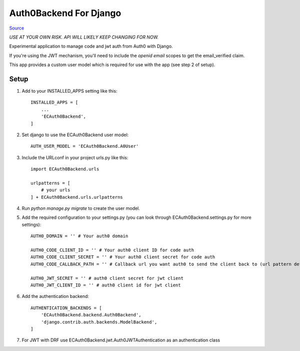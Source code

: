 =======================
Auth0Backend For Django
=======================

Source_

*USE AT YOUR OWN RISK. API WILL LIKELY KEEP CHANGING FOR NOW.*

Experimental application to manage code and jwt auth from Auth0 with Django.

If you're using the JWT mechanism, you'll need to include the `openid email` scopes to get the email_verified claim.

This app provides a custom user model which is required for use with the app (see step 2 of setup).

Setup
-----

1. Add to your INSTALLED_APPS setting like this::

    INSTALLED_APPS = [
        ...
        'ECAuth0Backend',
    ]

2. Set django to use the ECAuth0Backend user model::

    AUTH_USER_MODEL = 'ECAuth0Backend.A0User'

3. Include the URLconf in your project urls.py like this::

    import ECAuth0Backend.urls

    urlpatterns = [
        # your urls
    ] + ECAuth0Backend.urls.urlpatterns

4. Run `python manage.py migrate` to create the user model.

5. Add the required configuration to your settings.py (you can look through ECAuth0Backend.settings.py for more settings)::

    AUTH0_DOMAIN = '' # Your auth0 domain

    AUTH0_CODE_CLIENT_ID = '' # Your auth0 client ID for code auth
    AUTH0_CODE_CLIENT_SECRET = '' # Your auth0 client secret for code auth
    AUTH0_CODE_CALLBACK_PATH = '' # Callback url you want auth0 to send the client back to (url pattern defined below)

    AUTH0_JWT_SECRET = '' # auth0 client secret for jwt client
    AUTH0_JWT_CLIENT_ID = '' # auth0 client id for jwt client

6. Add the authentication backend::

    AUTHENTICATION_BACKENDS = [
        'ECAuth0Backend.backend.Auth0Backend',
        'django.contrib.auth.backends.ModelBackend',
    ]

7. For JWT with DRF use ECAuth0Backend.jwt.Auth0JWTAuthentication as an authentication class

.. _Source: https://bitbucket.org/ephemerecreative/django-auth0-backend